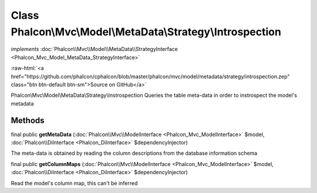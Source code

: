 Class **Phalcon\\Mvc\\Model\\MetaData\\Strategy\\Introspection**
================================================================

*implements* :doc:`Phalcon\\Mvc\\Model\\MetaData\\StrategyInterface <Phalcon_Mvc_Model_MetaData_StrategyInterface>`

.. role:: raw-html(raw)
   :format: html

:raw-html:`<a href="https://github.com/phalcon/cphalcon/blob/master/phalcon/mvc/model/metadata/strategy/introspection.zep" class="btn btn-default btn-sm">Source on GitHub</a>`

Phalcon\\Mvc\\Model\\MetaData\\Strategy\\Instrospection  Queries the table meta-data in order to instrospect the model's metadata


Methods
-------

final public  **getMetaData** (:doc:`Phalcon\\Mvc\\ModelInterface <Phalcon_Mvc_ModelInterface>` $model, :doc:`Phalcon\\DiInterface <Phalcon_DiInterface>` $dependencyInjector)

The meta-data is obtained by reading the column descriptions from the database information schema



final public  **getColumnMaps** (:doc:`Phalcon\\Mvc\\ModelInterface <Phalcon_Mvc_ModelInterface>` $model, :doc:`Phalcon\\DiInterface <Phalcon_DiInterface>` $dependencyInjector)

Read the model's column map, this can't be inferred



